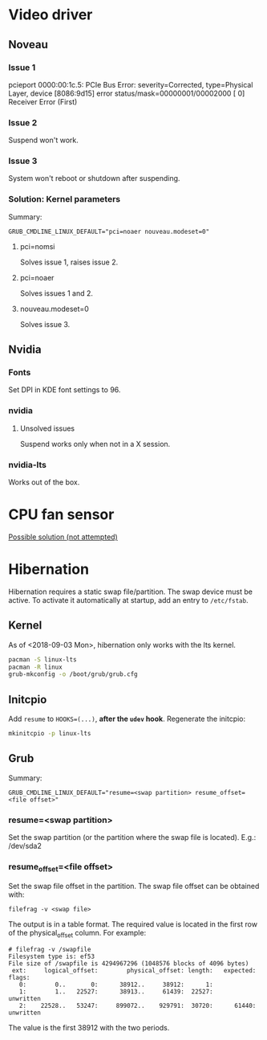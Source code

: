 * Video driver
** Noveau
*** Issue 1
    pcieport 0000:00:1c.5: PCIe Bus Error: severity=Corrected, type=Physical Layer, device [8086:9d15]
    error status/mask=00000001/00002000
    [ 0] Receiver Error		(First)
*** Issue 2
    Suspend won't work.
*** Issue 3
    System won't reboot or shutdown after suspending.
*** Solution: Kernel parameters
    Summary:
    : GRUB_CMDLINE_LINUX_DEFAULT="pci=noaer nouveau.modeset=0"
**** pci=nomsi
     Solves issue 1, raises issue 2.
**** pci=noaer
     Solves issues 1 and 2.
**** nouveau.modeset=0
     Solves issue 3.
** Nvidia
*** Fonts
    Set DPI in KDE font settings to 96.
*** nvidia
**** Unsolved issues
     Suspend works only when not in a X session.
*** nvidia-lts
    Works out of the box.
* CPU fan sensor
  [[https://www.reddit.com/r/archlinux/comments/68m82j/no_sysclassthermalthermal_zone/][Possible solution (not attempted)]]
* Hibernation
  Hibernation requires a static swap file/partition.
  The swap device must be active. To activate it automatically at startup,
  add an entry to =/etc/fstab=.
** Kernel
   As of <2018-09-03 Mon>, hibernation only works with the lts kernel.
   #+begin_src bash
     pacman -S linux-lts
     pacman -R linux
     grub-mkconfig -o /boot/grub/grub.cfg
   #+end_src
** Initcpio
   Add ~resume~ to ~HOOKS=(...)~, *after the ~udev~ hook*.
   Regenerate the initcpio:
   #+begin_src bash
   mkinitcpio -p linux-lts
   #+end_src
** Grub
   Summary:
   : GRUB_CMDLINE_LINUX_DEFAULT="resume=<swap partition> resume_offset=<file offset>"
*** resume=<swap partition>
    Set the swap partition (or the partition where the swap file is located).
    E.g.: /dev/sda2
*** resume_offset=<file offset>
    Set the swap file offset in the partition.
    The swap file offset can be obtained with:
    : filefrag -v <swap file>
    The output is in a table format. The required value is located in the first row of the
    physical_offset column.
    For example:
    : # filefrag -v /swapfile
    : Filesystem type is: ef53
    : File size of /swapfile is 4294967296 (1048576 blocks of 4096 bytes)
    :  ext:     logical_offset:        physical_offset: length:   expected: flags:
    :    0:        0..       0:      38912..     38912:      1:            
    :    1:        1..   22527:      38913..     61439:  22527:             unwritten
    :    2:    22528..   53247:     899072..    929791:  30720:      61440: unwritten
    The value is the first 38912 with the two periods.
